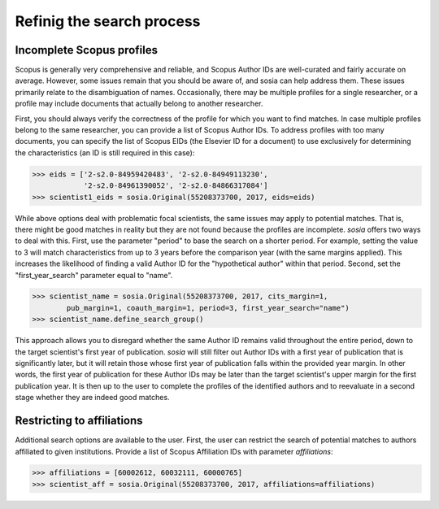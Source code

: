--------------------------
Refinig the search process
--------------------------

Incomplete Scopus profiles
--------------------------

Scopus is generally very comprehensive and reliable, and Scopus Author IDs are well-curated and fairly accurate on average. However, some issues remain that you should be aware of, and sosia can help address them. These issues primarily relate to the disambiguation of names. Occasionally, there may be multiple profiles for a single researcher, or a profile may include documents that actually belong to another researcher.

First, you should always verify the correctness of the profile for which you want to find matches. In case multiple profiles belong to the same researcher, you can provide a list of Scopus Author IDs. To address profiles with too many documents, you can specify the list of Scopus EIDs (the Elsevier ID for a document) to use exclusively for determining the characteristics (an ID is still required in this case):

.. code-block:: python
   
    >>> eids = ['2-s2.0-84959420483', '2-s2.0-84949113230',
                '2-s2.0-84961390052', '2-s2.0-84866317084']
    >>> scientist1_eids = sosia.Original(55208373700, 2017, eids=eids)


While above options deal with problematic focal scientists, the same issues may apply to potential matches. That is, there might be good matches in reality but they are not found because the profiles are incomplete. `sosia` offers two ways to deal with this. First, use the parameter "period" to base the search on a shorter period. For example, setting the value to 3 will match characteristics from up to 3 years before the comparison year (with the same margins applied). This increases the likelihood of finding a valid Author ID for the "hypothetical author" within that period. Second, set the "first_year_search" parameter equal to "name".

.. code-block:: python

    >>> scientist_name = sosia.Original(55208373700, 2017, cits_margin=1,
            pub_margin=1, coauth_margin=1, period=3, first_year_search="name")
    >>> scientist_name.define_search_group()

This approach allows you to disregard whether the same Author ID remains valid throughout the entire period, down to the target scientist's first year of publication. `sosia` will still filter out Author IDs with a first year of publication that is significantly later, but it will retain those whose first year of publication falls within the provided year margin. In other words, the first year of publication for these Author IDs may be later than the target scientist's upper margin for the first publication year. It is then up to the user to complete the profiles of the identified authors and to reevaluate in a second stage whether they are indeed good matches.

Restricting to affiliations
---------------------------

Additional search options are available to the user.  First, the user can restrict the search of potential matches to authors affiliated to given institutions.  Provide a list of Scopus Affiliation IDs with parameter `affiliations`:

.. code-block:: python

    >>> affiliations = [60002612, 60032111, 60000765]
    >>> scientist_aff = sosia.Original(55208373700, 2017, affiliations=affiliations)

